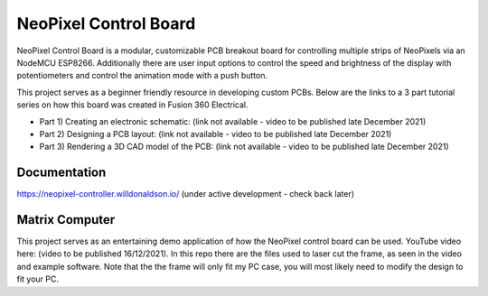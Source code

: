 NeoPixel Control Board
======================

NeoPixel Control Board is a modular, customizable PCB breakout board for controlling multiple strips of NeoPixels via an NodeMCU ESP8266. Additionally there are user input options to control the speed and brightness of the display with potentiometers and control the animation mode with a push button.

This project serves as a beginner friendly resource in developing custom PCBs. Below are the links to a 3 part tutorial series on how this board was created in Fusion 360 Electrical.

* Part 1) Creating an electronic schematic: (link not available - video to be published late December 2021)
* Part 2) Designing a PCB layout: (link not available - video to be published late December 2021)
* Part 3) Rendering a 3D CAD model of the PCB: (link not available - video to be published late December 2021)

Documentation
-------------

https://neopixel-controller.willdonaldson.io/
(under active development - check back later)

Matrix Computer
---------------

This project serves as an entertaining demo application of how the NeoPixel control board can be used. YouTube video here: (video to be published 16/12/2021).
In this repo there are the files used to laser cut the frame, as seen in the video and example software. Note that the the frame will only fit my PC case, you will most likely need to modify the design to fit your PC. 
